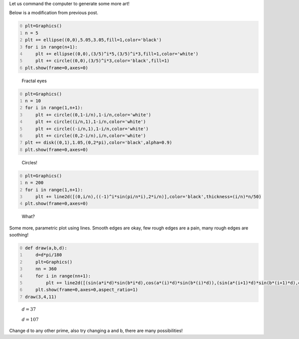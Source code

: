 .. title: Interesting images - 2
.. slug: interesting-images-2
.. date: 2014-02-16 11:43:36 UTC+05:30
.. tags: mathjax, computer art, sage, recurrence
.. category: 
.. link: 
.. description: 
.. type: text

Let us command the computer to generate some more art!

Below is a modification from previous post. 

.. code-block:: python
    :number-lines: 0

    plt=Graphics()
    n = 5
    plt += ellipse((0,0),5.05,3.05,fill=1,color='black')
    for i in range(n+1):
        plt += ellipse((0,0),(3/5)^i*5,(3/5)^i*3,fill=1,color='white')
        plt += circle((0,0),(3/5)^i*3,color='black',fill=1)
    plt.show(frame=0,axes=0)

.. figure:: ../../images/eyes2.png

    Fractal eyes

.. code-block:: python
    :number-lines: 0

    plt=Graphics()
    n = 10
    for i in range(1,n+1):
        plt += circle((0,1-i/n),1-i/n,color='white')
        plt += circle((i/n,1),1-i/n,color='white')
        plt += circle((-i/n,1),1-i/n,color='white')
        plt += circle((0,2-i/n),i/n,color='white')
    plt += disk((0,1),1.05,(0,2*pi),color='black',alpha=0.9)
    plt.show(frame=0,axes=0)

.. figure:: ../../images/circles3.png

    Circles!

.. code-block:: python
    :number-lines: 0

    plt=Graphics()
    n = 200
    for i in range(1,n+1):
        plt += line2d([(0,i/n),((-1)^i*sin(pi/n*i),2*i/n)],color='black',thickness=(i/n)*n/50)
    plt.show(frame=0,axes=0)

.. figure:: ../../images/hood.png

    What?

Some more, parametric plot using lines. Smooth edges are okay, few rough edges are a pain, many rough edges are soothing! 

.. code-block:: python
    :number-lines: 0

    def draw(a,b,d):
        d=d*pi/180
        plt=Graphics()
        nn = 360
        for i in range(nn+1):
            plt += line2d([(sin(a*i*d)*sin(b*i*d),cos(a*(i)*d)*sin(b*(i)*d)),(sin(a*(i+1)*d)*sin(b*(i+1)*d),cos(a*(i+1)*d)*sin(b*(i+1)*d))],color='black')
        plt.show(frame=0,axes=0,aspect_ratio=1)
    draw(3,4,11)

.. figure:: ../../images/d37.png

    :math:`d = 37`

.. figure:: ../../images/d107.png

    :math:`d = 107`

Change d to any other prime, also try changing a and b, there are many possibilities!
